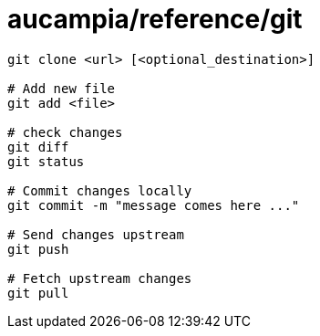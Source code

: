 = aucampia/reference/git


----
git clone <url> [<optional_destination>]

# Add new file
git add <file>

# check changes
git diff
git status

# Commit changes locally
git commit -m "message comes here ..."

# Send changes upstream
git push

# Fetch upstream changes
git pull
----
